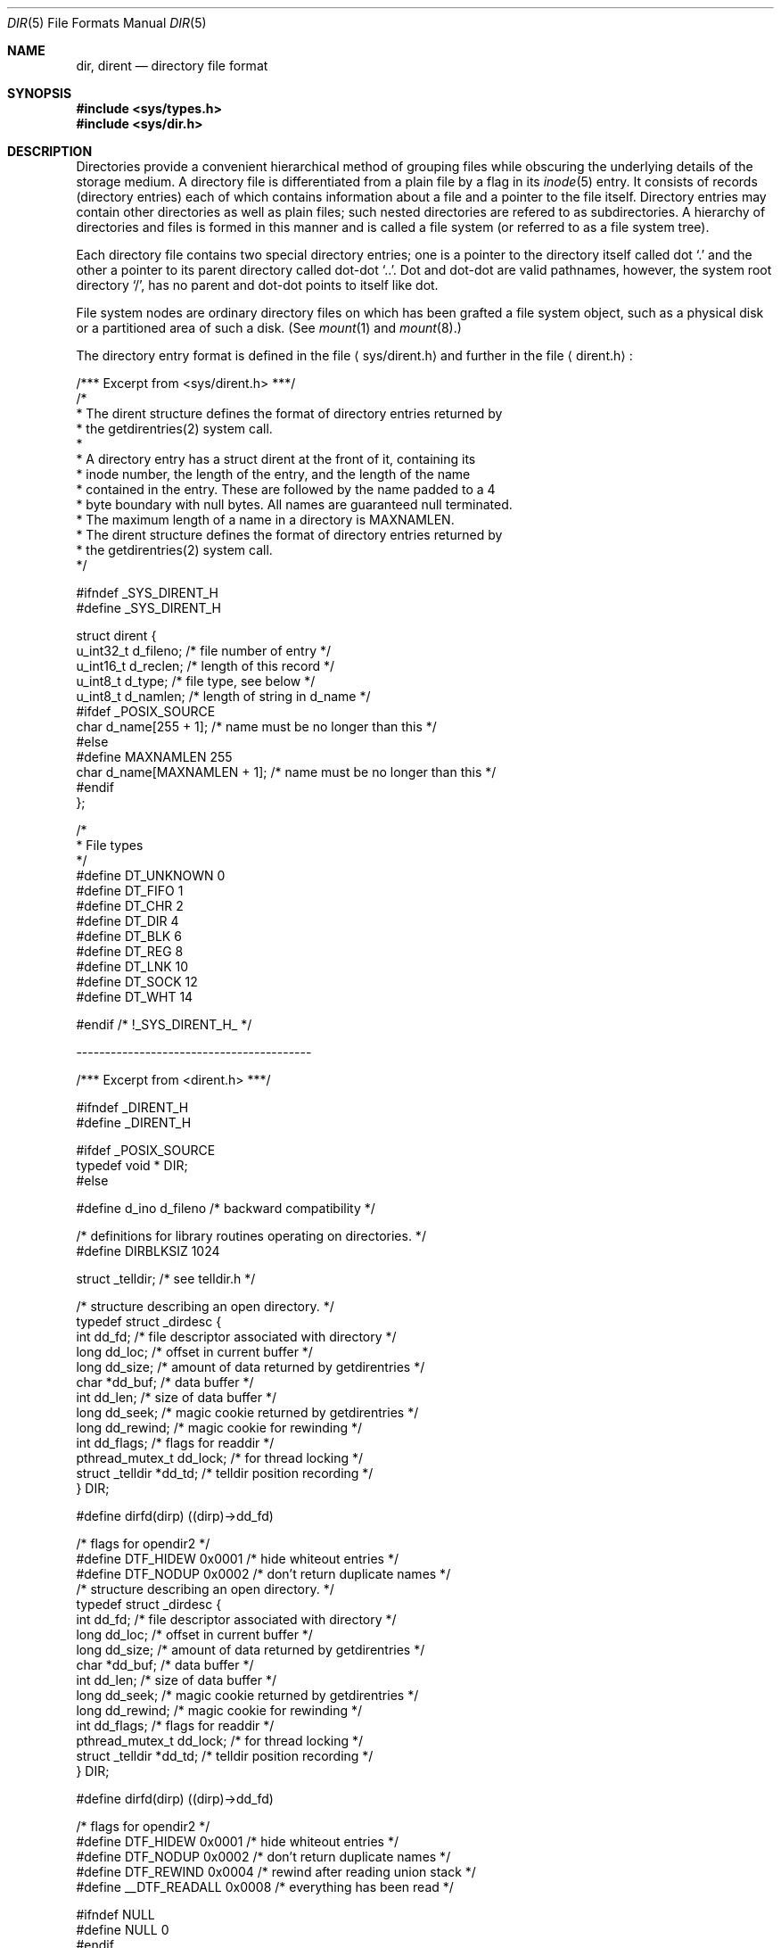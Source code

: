 .\"	$NetBSD: dir.5,v 1.5 1995/03/28 17:30:20 jtc Exp $
.\"
.\" Copyright (c) 1983, 1991, 1993
.\"	The Regents of the University of California.  All rights reserved.
.\"
.\" Redistribution and use in source and binary forms, with or without
.\" modification, are permitted provided that the following conditions
.\" are met:
.\" 1. Redistributions of source code must retain the above copyright
.\"    notice, this list of conditions and the following disclaimer.
.\" 2. Redistributions in binary form must reproduce the above copyright
.\"    notice, this list of conditions and the following disclaimer in the
.\"    documentation and/or other materials provided with the distribution.
.\" 3. All advertising materials mentioning features or use of this software
.\"    must display the following acknowledgement:
.\"	This product includes software developed by the University of
.\"	California, Berkeley and its contributors.
.\" 4. Neither the name of the University nor the names of its contributors
.\"    may be used to endorse or promote products derived from this software
.\"    without specific prior written permission.
.\"
.\" THIS SOFTWARE IS PROVIDED BY THE REGENTS AND CONTRIBUTORS ``AS IS'' AND
.\" ANY EXPRESS OR IMPLIED WARRANTIES, INCLUDING, BUT NOT LIMITED TO, THE
.\" IMPLIED WARRANTIES OF MERCHANTABILITY AND FITNESS FOR A PARTICULAR PURPOSE
.\" ARE DISCLAIMED.  IN NO EVENT SHALL THE REGENTS OR CONTRIBUTORS BE LIABLE
.\" FOR ANY DIRECT, INDIRECT, INCIDENTAL, SPECIAL, EXEMPLARY, OR CONSEQUENTIAL
.\" DAMAGES (INCLUDING, BUT NOT LIMITED TO, PROCUREMENT OF SUBSTITUTE GOODS
.\" OR SERVICES; LOSS OF USE, DATA, OR PROFITS; OR BUSINESS INTERRUPTION)
.\" HOWEVER CAUSED AND ON ANY THEORY OF LIABILITY, WHETHER IN CONTRACT, STRICT
.\" LIABILITY, OR TORT (INCLUDING NEGLIGENCE OR OTHERWISE) ARISING IN ANY WAY
.\" OUT OF THE USE OF THIS SOFTWARE, EVEN IF ADVISED OF THE POSSIBILITY OF
.\" SUCH DAMAGE.
.\"
.\"     @(#)dir.5	8.3 (Berkeley) 4/19/94
.\"
.Dd April 19, 1994
.Dt DIR 5
.Os BSD 4.2
.Sh NAME
.Nm dir ,
.Nm dirent
.Nd directory file format
.Sh SYNOPSIS
.Fd #include <sys/types.h>
.Fd #include <sys/dir.h>
.Sh DESCRIPTION
Directories provide a convenient hierarchical method of grouping
files while obscuring the underlying details of the storage medium.
A directory file is differentiated from a plain file
by a flag in its
.Xr inode 5
entry.
It consists of records (directory entries) each of which contains
information about a file and a pointer to the file itself.
Directory entries may contain other directories
as well as plain files; such nested directories are refered to as
subdirectories. 
A hierarchy of directories and files is formed in this manner
and is called a file system (or referred to as a file system tree).
.\" An entry in this tree,
.\" nested or not nested,
.\" is a pathname.
.Pp
Each directory file contains two special directory entries; one is a pointer
to the directory itself
called dot
.Ql \&.
and the other a pointer to its parent directory called dot-dot
.Ql \&.. .
Dot and dot-dot
are valid pathnames, however,
the system root directory
.Ql / ,
has no parent and dot-dot points to itself like dot.
.Pp
File system nodes are ordinary directory files on which has
been grafted a file system object, such as a physical disk or a
partitioned area of such a disk.
(See
.Xr mount 1
and
.Xr mount 8 . )
.Pp
The directory entry format is defined in the file
.Aq sys/dirent.h 
and further in the file
.Aq dirent.h :
.Bd -literal
/*** Excerpt from <sys/dirent.h> ***/
/*
 * The dirent structure defines the format of directory entries returned by 
 * the getdirentries(2) system call.
 *
 * A directory entry has a struct dirent at the front of it, containing its
 * inode number, the length of the entry, and the length of the name
 * contained in the entry.  These are followed by the name padded to a 4
 * byte boundary with null bytes.  All names are guaranteed null terminated.
 * The maximum length of a name in a directory is MAXNAMLEN.
 * The dirent structure defines the format of directory entries returned by 
 * the getdirentries(2) system call.
 */

#ifndef _SYS_DIRENT_H 
#define _SYS_DIRENT_H 

struct dirent {
        u_int32_t d_fileno;             /* file number of entry */
        u_int16_t d_reclen;             /* length of this record */
        u_int8_t  d_type;               /* file type, see below */
        u_int8_t  d_namlen;             /* length of string in d_name */
#ifdef _POSIX_SOURCE
        char    d_name[255 + 1];        /* name must be no longer than this */
#else
#define MAXNAMLEN       255
        char    d_name[MAXNAMLEN + 1];  /* name must be no longer than this */
#endif
};

/*
 * File types
 */
#define DT_UNKNOWN       0
#define DT_FIFO          1
#define DT_CHR           2
#define DT_DIR           4
#define DT_BLK           6
#define DT_REG           8
#define DT_LNK          10
#define DT_SOCK         12
#define DT_WHT          14

#endif /* !_SYS_DIRENT_H_ */

.Ed
-----------------------------------------
.Bd -literal
/*** Excerpt from <dirent.h> ***/

#ifndef _DIRENT_H 
#define _DIRENT_H 

#ifdef _POSIX_SOURCE
typedef void *  DIR;
#else

#define d_ino           d_fileno        /* backward compatibility */

/* definitions for library routines operating on directories. */
#define DIRBLKSIZ       1024

struct _telldir;                /* see telldir.h */

/* structure describing an open directory. */
typedef struct _dirdesc {
        int     dd_fd;          /* file descriptor associated with directory */
        long    dd_loc;         /* offset in current buffer */
        long    dd_size;        /* amount of data returned by getdirentries */
        char    *dd_buf;        /* data buffer */
        int     dd_len;         /* size of data buffer */
        long    dd_seek;        /* magic cookie returned by getdirentries */
        long    dd_rewind;      /* magic cookie for rewinding */
        int     dd_flags;       /* flags for readdir */
        pthread_mutex_t dd_lock; /* for thread locking */
        struct _telldir *dd_td; /* telldir position recording */
} DIR;

#define dirfd(dirp)     ((dirp)->dd_fd)

/* flags for opendir2 */
#define DTF_HIDEW       0x0001  /* hide whiteout entries */
#define DTF_NODUP       0x0002  /* don't return duplicate names */
/* structure describing an open directory. */
typedef struct _dirdesc {
        int     dd_fd;          /* file descriptor associated with directory */
        long    dd_loc;         /* offset in current buffer */
        long    dd_size;        /* amount of data returned by getdirentries */
        char    *dd_buf;        /* data buffer */
        int     dd_len;         /* size of data buffer */
        long    dd_seek;        /* magic cookie returned by getdirentries */
        long    dd_rewind;      /* magic cookie for rewinding */
        int     dd_flags;       /* flags for readdir */
        pthread_mutex_t dd_lock; /* for thread locking */
        struct _telldir *dd_td; /* telldir position recording */
} DIR;

#define dirfd(dirp)     ((dirp)->dd_fd)

/* flags for opendir2 */
#define DTF_HIDEW       0x0001  /* hide whiteout entries */
#define DTF_NODUP       0x0002  /* don't return duplicate names */
#define DTF_REWIND      0x0004  /* rewind after reading union stack */
#define __DTF_READALL   0x0008  /* everything has been read */

#ifndef NULL
#define NULL    0
#endif

#endif /* _POSIX_SOURCE */

#endif /* !_DIRENT_H_ */
.Ed
.Sh SEE ALSO
.Xr fs 5 ,
.Xr inode 5
.Sh HISTORY
A
.Nm
file format appeared in
.At v7 .
